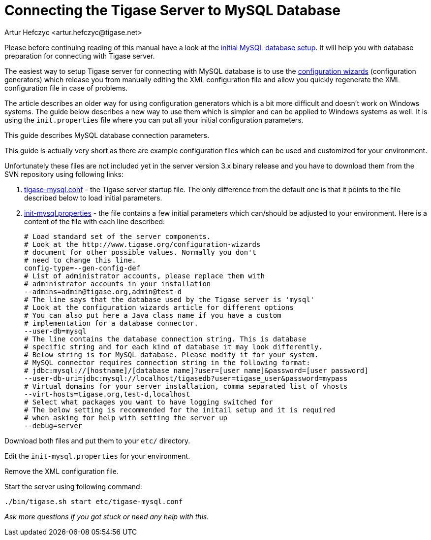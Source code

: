 [[connectingTigaseToMysql]]
Connecting the Tigase Server to MySQL Database
==============================================
:author: Artur Hefczyc <artur.hefczyc@tigase.net>
:version: v2.0, June 2014: Reformatted for AsciiDoc.
:date: 2010-04-06 21:16
:revision: v2.1

:toc:
:numbered:
:website: http://tigase.net

Please before continuing reading of this manual have a look at the xref:prepareMysql[initial MySQL database setup]. It will help you with database preparation for connecting with Tigase server.

The easiest way to setup Tigase server for connecting with MySQL database is to use the xref:tigase3xconfiguration[configuration wizards] (configuration generators) which release you from manually editing the XML configuration file and allow you quickly regenerate the XML configuration file in case of problems.

The article describes an older way for using configuration generators which is a bit more difficult and doesn't work on Windows systems. The guide below describes a new way to use them which is simpler and can be applied to Windows systems as well. It is using the +init.properties+ file where you can put all your initial configuration parameters.

This guide describes MySQL database connection parameters.

This guide is actually very short as there are example configuration files which can be used and customized for your environment.

Unfortunately these files are not included yet in the server version 3.x binary release and you have to download them from the SVN repository using following links:

. link:https://projects.tigase.org/projects/tigase-server/repository/changes/etc/tigase-mysql.conf[tigase-mysql.conf] - the Tigase server startup file. The only difference from the default one is that it points to the file described below to load initial parameters.
. link:https://projects.tigase.org/projects/tigase-server/repository/changes/etc/init-mysql.properties[init-mysql.properties] - the file contains a few initial parameters which can/should be adjusted to your environment. Here is a content of the file with each line described:
+
[source,bash]
-------------------------------------
# Load standard set of the server components.
# Look at the http://www.tigase.org/configuration-wizards
# document for other possible values. Normally you don't
# need to change this line.
config-type=--gen-config-def
# List of administrator accounts, please replace them with
# administrator accounts in your installation
--admins=admin@tigase.org,admin@test-d
# The line says that the database used by the Tigase server is 'mysql'
# Look at the configuration wizards article for different options
# You can also put here a Java class name if you have a custom
# implementation for a database connector.
--user-db=mysql
# The line contains the database connection string. This is database
# specific string and for each kind of database it may look differently.
# Below string is for MySQL database. Please modify it for your system.
# MySQL connector requires connection string in the following format:
# jdbc:mysql://[hostname]/[database name]?user=[user name]&password=[user password]
--user-db-uri=jdbc:mysql://localhost/tigasedb?user=tigase_user&password=mypass
# Virtual domains for your server installation, comma separated list of vhosts
--virt-hosts=tigase.org,test-d,localhost
# Select what packages you want to have logging switched for
# The below setting is recommended for the initail setup and it is required
# when asking for help with setting the server up
--debug=server
-------------------------------------

Download both files and put them to your +etc/+ directory.

Edit the +init-mysql.properties+ for your environment.

Remove the XML configuration file.

Start the server using following command:

[source,sh]
-------------------------------------
./bin/tigase.sh start etc/tigase-mysql.conf
-------------------------------------

_Ask more questions if you got stuck or need any help with this._
